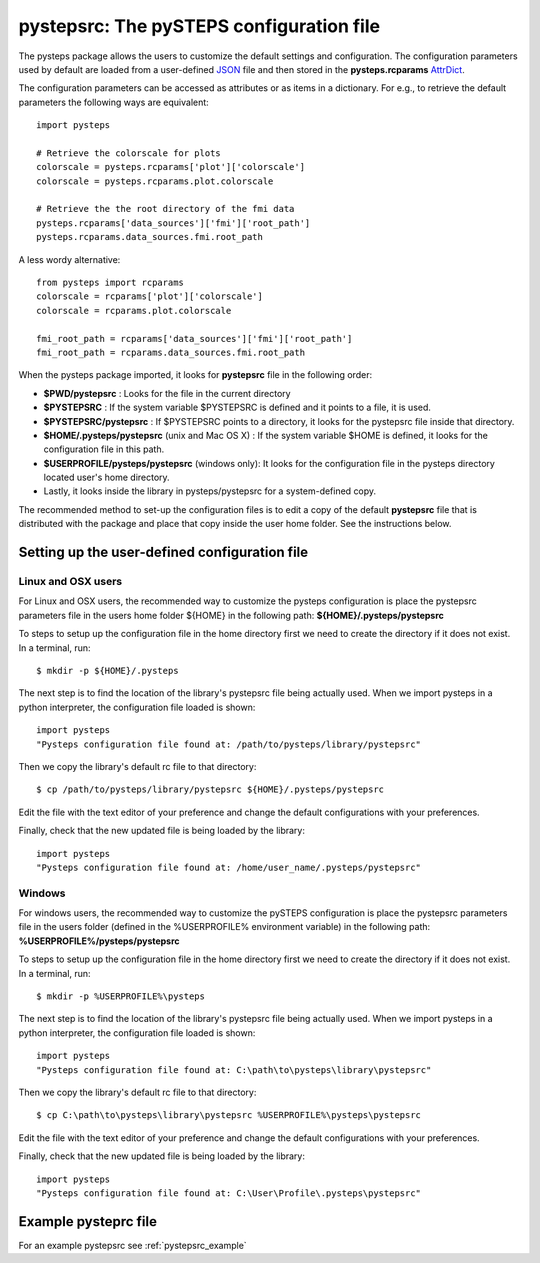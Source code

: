 .. _pystepsrc:

pystepsrc: The pySTEPS configuration file
=========================================

.. _JSON: https://en.wikipedia.org/wiki/JSON
.. _AttrDict: https://pypi.org/project/attrdict/

The pysteps package allows the users to customize the default settings
and configuration.
The configuration parameters used by default are loaded from a user-defined
JSON_ file and then stored in the **pysteps.rcparams** AttrDict_.

The configuration parameters can be accessed as attributes or as items
in a dictionary. For e.g., to retrieve the default parameters
the following ways are equivalent::

    import pysteps

    # Retrieve the colorscale for plots
    colorscale = pysteps.rcparams['plot']['colorscale']
    colorscale = pysteps.rcparams.plot.colorscale

    # Retrieve the the root directory of the fmi data
    pysteps.rcparams['data_sources']['fmi']['root_path']
    pysteps.rcparams.data_sources.fmi.root_path

A less wordy alternative::

    from pysteps import rcparams
    colorscale = rcparams['plot']['colorscale']
    colorscale = rcparams.plot.colorscale

    fmi_root_path = rcparams['data_sources']['fmi']['root_path']
    fmi_root_path = rcparams.data_sources.fmi.root_path



When the pysteps package imported, it looks for **pystepsrc** file in the
following order:

- **$PWD/pystepsrc** : Looks for the file in the current directory
- **$PYSTEPSRC** : If the system variable $PYSTEPSRC is defined and it
  points to a file, it is used.
- **$PYSTEPSRC/pystepsrc** : If $PYSTEPSRC points to a directory, it looks for the
  pystepsrc file inside that directory.
- **$HOME/.pysteps/pystepsrc** (unix and Mac OS X) : If the system variable $HOME is defined, it looks
  for the configuration file in this path.
- **$USERPROFILE/pysteps/pystepsrc** (windows only): It looks for the configuration file
  in the pysteps directory located user's home directory.
- Lastly, it looks inside the library in pysteps/pystepsrc for a
  system-defined copy.

The recommended method to set-up the configuration files is to edit a copy
of the default **pystepsrc** file that is distributed with the package
and place that copy inside the user home folder.
See the instructions below.


Setting up the user-defined configuration file
----------------------------------------------


Linux and OSX users
~~~~~~~~~~~~~~~~~~~

For Linux and OSX users, the recommended way to customize the pysteps
configuration is place the pystepsrc parameters file in the users home folder
${HOME} in the following path: **${HOME}/.pysteps/pystepsrc**

To steps to setup up the configuration file in the home directory first we
need to create the directory if it does not exist. In a terminal, run::

    $ mkdir -p ${HOME}/.pysteps

The next step is to find the location of the library's pystepsrc file being
actually used.
When we import pysteps in a python interpreter, the configuration file loaded
is shown::

    import pysteps
    "Pysteps configuration file found at: /path/to/pysteps/library/pystepsrc"

Then we copy the library's default rc file to that directory::

    $ cp /path/to/pysteps/library/pystepsrc ${HOME}/.pysteps/pystepsrc

Edit the file with the text editor of your preference and change the default
configurations with your preferences.

Finally, check that the new updated file is being loaded by the library::

     import pysteps
     "Pysteps configuration file found at: /home/user_name/.pysteps/pystepsrc"


Windows
~~~~~~~

For windows users, the recommended way to customize the pySTEPS
configuration is place the pystepsrc parameters file in the users folder
(defined in the %USERPROFILE% environment variable) in the following path:
**%USERPROFILE%/pysteps/pystepsrc**

To steps to setup up the configuration file in the home directory first we
need to create the directory if it does not exist. In a terminal, run::

    $ mkdir -p %USERPROFILE%\pysteps

The next step is to find the location of the library's pystepsrc file being
actually used.
When we import pysteps in a python interpreter, the configuration file loaded
is shown::

    import pysteps
    "Pysteps configuration file found at: C:\path\to\pysteps\library\pystepsrc"

Then we copy the library's default rc file to that directory::

    $ cp C:\path\to\pysteps\library\pystepsrc %USERPROFILE%\pysteps\pystepsrc

Edit the file with the text editor of your preference and change the default
configurations with your preferences.

Finally, check that the new updated file is being loaded by the library::

     import pysteps
     "Pysteps configuration file found at: C:\User\Profile\.pysteps\pystepsrc"



Example pysteprc file
---------------------

For an example pystepsrc see :ref:`pystepsrc_example`
